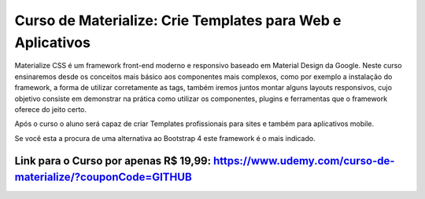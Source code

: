 ###################
Curso de Materialize: Crie Templates para Web e Aplicativos
###################

Materialize CSS é um framework front-end moderno e responsivo baseado em Material Design da Google. Neste curso ensinaremos desde os conceitos mais básico aos componentes mais complexos, como por exemplo a instalação do framework, a forma de utilizar corretamente as tags, também iremos juntos montar alguns layouts responsivos, cujo objetivo consiste em demonstrar na prática como utilizar os componentes, plugins e ferramentas que o framework oferece do jeito certo.

Após o curso o aluno será capaz de criar Templates profissionais para sites e também para aplicativos mobile.

Se você esta a procura de uma alternativa ao Bootstrap 4 este framework é o mais indicado.


*******************
Link para o Curso por apenas R$ 19,99: https://www.udemy.com/curso-de-materialize/?couponCode=GITHUB
*******************

